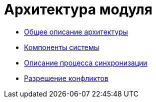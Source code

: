 = Архитектура модуля

* xref:GeneralDescriptionArchitecture.adoc[Общее описание архитектуры]
* xref:SystemComponents.adoc[Компоненты системы]
* xref:DescriptionSynchronizationProcess.adoc[Описание процесса синхронизации]
* xref:ConflictResolution.adoc[Разрешение конфликтов]
